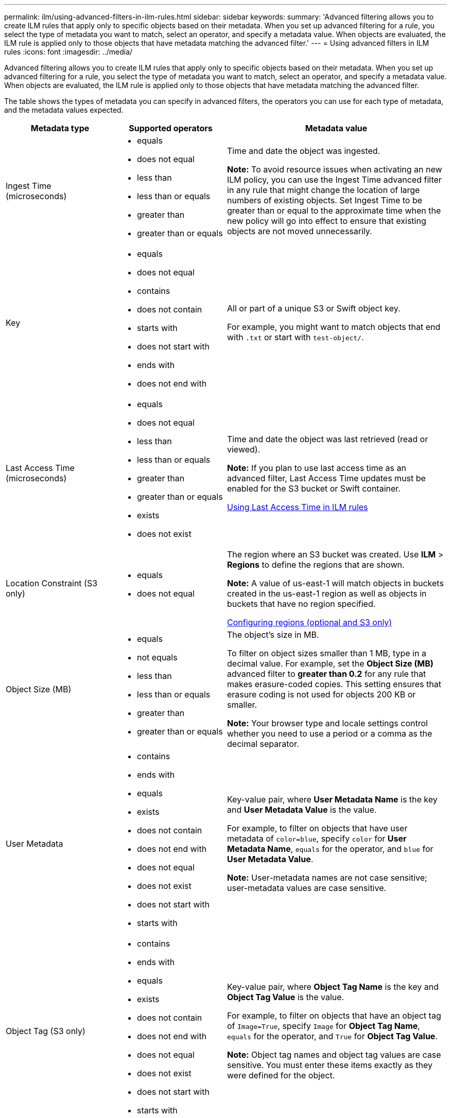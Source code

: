 ---
permalink: ilm/using-advanced-filters-in-ilm-rules.html
sidebar: sidebar
keywords:
summary: 'Advanced filtering allows you to create ILM rules that apply only to specific objects based on their metadata. When you set up advanced filtering for a rule, you select the type of metadata you want to match, select an operator, and specify a metadata value. When objects are evaluated, the ILM rule is applied only to those objects that have metadata matching the advanced filter.'
---
= Using advanced filters in ILM rules
:icons: font
:imagesdir: ../media/

[.lead]
Advanced filtering allows you to create ILM rules that apply only to specific objects based on their metadata. When you set up advanced filtering for a rule, you select the type of metadata you want to match, select an operator, and specify a metadata value. When objects are evaluated, the ILM rule is applied only to those objects that have metadata matching the advanced filter.

The table shows the types of metadata you can specify in advanced filters, the operators you can use for each type of metadata, and the metadata values expected.

[cols="1a,1a,2a" options="header"]
|===
| Metadata type| Supported operators| Metadata value
a|
Ingest Time (microseconds)

a|

* equals
* does not equal
* less than
* less than or equals
* greater than
* greater than or equals

a|
Time and date the object was ingested.

*Note:* To avoid resource issues when activating an new ILM policy, you can use the Ingest Time advanced filter in any rule that might change the location of large numbers of existing objects. Set Ingest Time to be greater than or equal to the approximate time when the new policy will go into effect to ensure that existing objects are not moved unnecessarily.

a|
Key

a|

* equals
* does not equal
* contains
* does not contain
* starts with
* does not start with
* ends with
* does not end with

a|
All or part of a unique S3 or Swift object key.

For example, you might want to match objects that end with `.txt` or start with `test-object/`.

a|
Last Access Time (microseconds)

a|

* equals
* does not equal
* less than
* less than or equals
* greater than
* greater than or equals
* exists
* does not exist

a|
Time and date the object was last retrieved (read or viewed).

*Note:* If you plan to use last access time as an advanced filter, Last Access Time updates must be enabled for the S3 bucket or Swift container.

xref:using-last-access-time-in-ilm-rules.adoc[Using Last Access Time in ILM rules]

a|
Location Constraint (S3 only)

a|

* equals
* does not equal

a|
The region where an S3 bucket was created. Use *ILM* > *Regions* to define the regions that are shown.

*Note:* A value of us-east-1 will match objects in buckets created in the us-east-1 region as well as objects in buckets that have no region specified.

xref:configuring-regions-optional-and-s3-only.adoc[Configuring regions (optional and S3 only)]

a|
Object Size (MB)

a|

* equals
* not equals
* less than
* less than or equals
* greater than
* greater than or equals

a|
The object's size in MB.

To filter on object sizes smaller than 1 MB, type in a decimal value. For example, set the *Object Size (MB)* advanced filter to *greater than 0.2* for any rule that makes erasure-coded copies. This setting ensures that erasure coding is not used for objects 200 KB or smaller.

*Note:* Your browser type and locale settings control whether you need to use a period or a comma as the decimal separator.

a|
User Metadata

a|

* contains
* ends with
* equals
* exists
* does not contain
* does not end with
* does not equal
* does not exist
* does not start with
* starts with

a|
Key-value pair, where *User Metadata Name* is the key and *User Metadata Value* is the value.

For example, to filter on objects that have user metadata of `color=blue`, specify `color` for *User Metadata Name*, `equals` for the operator, and `blue` for *User Metadata Value*.

*Note:* User-metadata names are not case sensitive; user-metadata values are case sensitive.

a|
Object Tag (S3 only)

a|

* contains
* ends with
* equals
* exists
* does not contain
* does not end with
* does not equal
* does not exist
* does not start with
* starts with

a|
Key-value pair, where *Object Tag Name* is the key and *Object Tag Value* is the value.

For example, to filter on objects that have an object tag of `Image=True`, specify `Image` for *Object Tag Name*, `equals` for the operator, and `True` for *Object Tag Value*.

*Note:* Object tag names and object tag values are case sensitive. You must enter these items exactly as they were defined for the object.

|===

== Specifying multiple metadata types and values

When you define advanced filtering, you can specify multiple types of metadata and multiple metadata values. For example, if you want a rule to match objects between 10 MB and 100 MB in size, you would select the *Object Size* metadata type and specify two metadata values.

* The first metadata value specifies objects greater than or equal to 10 MB.
* The second metadata value specifies objects less than or equal to 100 MB.

image::../media/advanced_filtering_size_between.gif[Advanced Filtering example for object size]

Using multiple entries allows you to have precise control over which objects are matched. In the following example, the rule applies to objects that have a Brand A or Brand B as the value of the camera_type user metadata. However, the rule only applies to those Brand B objects that are smaller than 10 MB.

image::../media/advanced_filtering_multiple_rows.gif[Advanced Filtering example for user metadata]

.Related information

xref:using-last-access-time-in-ilm-rules.adoc[Using Last Access Time in ILM rules]

xref:configuring-regions-optional-and-s3-only.adoc[Configuring regions (optional and S3 only)]
